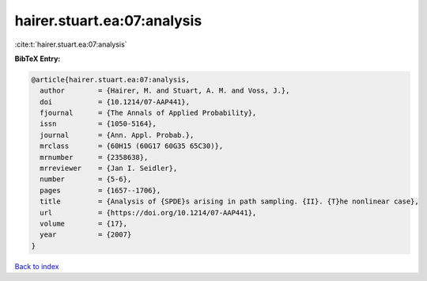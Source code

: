 hairer.stuart.ea:07:analysis
============================

:cite:t:`hairer.stuart.ea:07:analysis`

**BibTeX Entry:**

.. code-block:: bibtex

   @article{hairer.stuart.ea:07:analysis,
     author        = {Hairer, M. and Stuart, A. M. and Voss, J.},
     doi           = {10.1214/07-AAP441},
     fjournal      = {The Annals of Applied Probability},
     issn          = {1050-5164},
     journal       = {Ann. Appl. Probab.},
     mrclass       = {60H15 (60G17 60G35 65C30)},
     mrnumber      = {2358638},
     mrreviewer    = {Jan I. Seidler},
     number        = {5-6},
     pages         = {1657--1706},
     title         = {Analysis of {SPDE}s arising in path sampling. {II}. {T}he nonlinear case},
     url           = {https://doi.org/10.1214/07-AAP441},
     volume        = {17},
     year          = {2007}
   }

`Back to index <../By-Cite-Keys.html>`_
